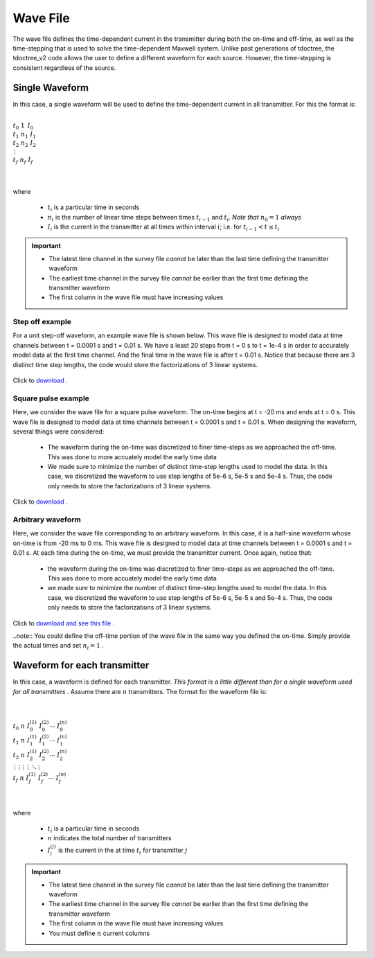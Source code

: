.. _waveFile:

Wave File
=========

The wave file defines the time-dependent current in the transmitter during both the on-time and off-time, as well as the time-stepping that is used to solve the time-dependent Maxwell system. Unlike past generations of tdoctree, the tdoctree_v2 code allows the user to define a different waveform for each source. However, the time-stepping is consistent regardless of the source.

Single Waveform
---------------

In this case, a single waveform will be used to define the time-dependent current in all transmitter. For this the format is:


|
| :math:`t_0 \;\;\; 1 \;\;\;\, I_0`
| :math:`t_1 \;\;\; n_1 \;\;\; I_1`
| :math:`t_2 \;\;\; n_2 \;\;\; I_2`
| :math:`\;\;\;\;\;\;\, \vdots`
| :math:`t_f \;\;\; n_f \;\;\; I_f`
|
|

where

	- :math:`t_i` is a particular time in seconds
	- :math:`n_i` is the number of linear time steps between times :math:`t_{i-1}` and :math:`t_i`. *Note that* :math:`n_0=1` *always*
	- :math:`I_i` is the current in the transmitter at all times within interval :math:`i`; i.e. for :math:`t_{i-1} < t \leq t_i`

.. important::

	- The latest time channel in the survey file *cannot* be later than the last time defining the transmitter waveform
	- The earliest time channel in the survey file *cannot* be earlier than the first time defining the transmitter waveform
	- The first column in the wave file must have increasing values


Step off example
^^^^^^^^^^^^^^^^

For a unit step-off waveform, an example wave file is shown below. This wave file is designed to model data at time channels between t = 0.0001 s and t = 0.01 s. We have a least 20 steps from t = 0 s to t = 1e-4 s in order to accurately model data at the first time channel. And the final time in the wave file is after t = 0.01 s. Notice that because there are 3 distinct time step lengths, the code would store the factorizations of 3 linear systems.


.. figure:: images/wave_stepoff_v2.png
     :align: center
     :width: 500

     Click to `download <https://github.com/ubcgif/tdoctree_v2/raw/tdoctree/assets/wave_examples/stepoff_v2.txt>`__ . 


Square pulse example
^^^^^^^^^^^^^^^^^^^^

Here, we consider the wave file for a square pulse waveform. The on-time begins at t = -20 ms and ends at t = 0 s. This wave file is designed to model data at time channels between t = 0.0001 s and t = 0.01 s. When designing the waveform, several things were considered:

    - The waveform during the on-time was discretized to finer time-steps as we approached the off-time. This was done to more accuately model the early time data
    - We made sure to minimize the number of distinct time-step lengths used to model the data. In this case, we discretized the waveform to use step lengths of 5e-6 s, 5e-5 s and 5e-4 s. Thus, the code only needs to store the factorizations of 3 linear systems.


.. figure:: images/wave_square_v2.png
     :align: center
     :width: 500

     Click to `download <https://github.com/ubcgif/tdoctree/raw/tdoctree_v2/assets/wave_examples/square_v2.txt>`__ .



Arbitrary waveform
^^^^^^^^^^^^^^^^^^

Here, we consider the wave file corresponding to an arbitrary waveform. In this case, it is a half-sine waveform whose on-time is from -20 ms to 0 ms. This wave file is designed to model data at time channels between t = 0.0001 s and t = 0.01 s. At each time during the on-time, we must provide the transmitter current. Once again, notice that:

    - the waveform during the on-time was discretized to finer time-steps as we approached the off-time. This was done to more accuately model the early time data
    - we made sure to minimize the number of distinct time-step lengths used to model the data. In this case, we discretized the waveform to use step lengths of 5e-6 s, 5e-5 s and 5e-4 s. Thus, the code only needs to store the factorizations of 3 linear systems.

Click to `download and see this file <https://github.com/ubcgif/tdoctree_v2/raw/tdoctree/assets/wave_examples/arbitrary_v2.txt>`__ .

..note:: You could define the off-time portion of the wave file in the same way you defined the on-time. Simply provide the actual times and set :math:`n_i=1` .






Waveform for each transmitter
-----------------------------

In this case, a waveform is defined for each transmitter. *This format is a little different than for a single waveform used for all transmitters* . Assume there are :math:`n` transmitters. The format for the waveform file is:


|
|
| :math:`t_0 \;\;\; n \;\;\; I_0^{(1)} \;\;\; I_0^{(2)} \cdots \; I_0^{(n)}`
| :math:`t_1 \;\;\; n \;\;\; I_1^{(1)} \;\;\; I_1^{(2)} \cdots \; I_1^{(n)}`
| :math:`t_2 \;\;\; n \;\;\; I_2^{(1)} \;\;\; I_2^{(2)} \cdots \; I_2^{(n)}`
| :math:`\, \vdots \;\;\;\;\, \vdots \;\;\;\;\; \vdots \;\;\;\;\;\;\;\, \vdots \;\;\;\,\ddots\;\; \vdots`
| :math:`t_f \;\;\; n \;\;\; I_f^{(1)} \;\;\; I_f^{(2)} \cdots \; I_f^{(n)}`
|
|


where

	- :math:`t_i` is a particular time in seconds
	- :math:`n` indicates the total number of transmitters
	- :math:`I_i^{(j)}` is the current in the at time :math:`t_i` for transmitter :math:`j`

.. important::

	- The latest time channel in the survey file *cannot* be later than the last time defining the transmitter waveform
	- The earliest time channel in the survey file *cannot* be earlier than the first time defining the transmitter waveform
	- The first column in the wave file must have increasing values
	- You must define :math:`n` current columns